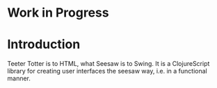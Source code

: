* Work in Progress
* Introduction
  Teeter Totter is to HTML, what Seesaw is to Swing. It is a
  ClojureScript library for creating user interfaces the seesaw way,
  i.e. in a functional manner.
